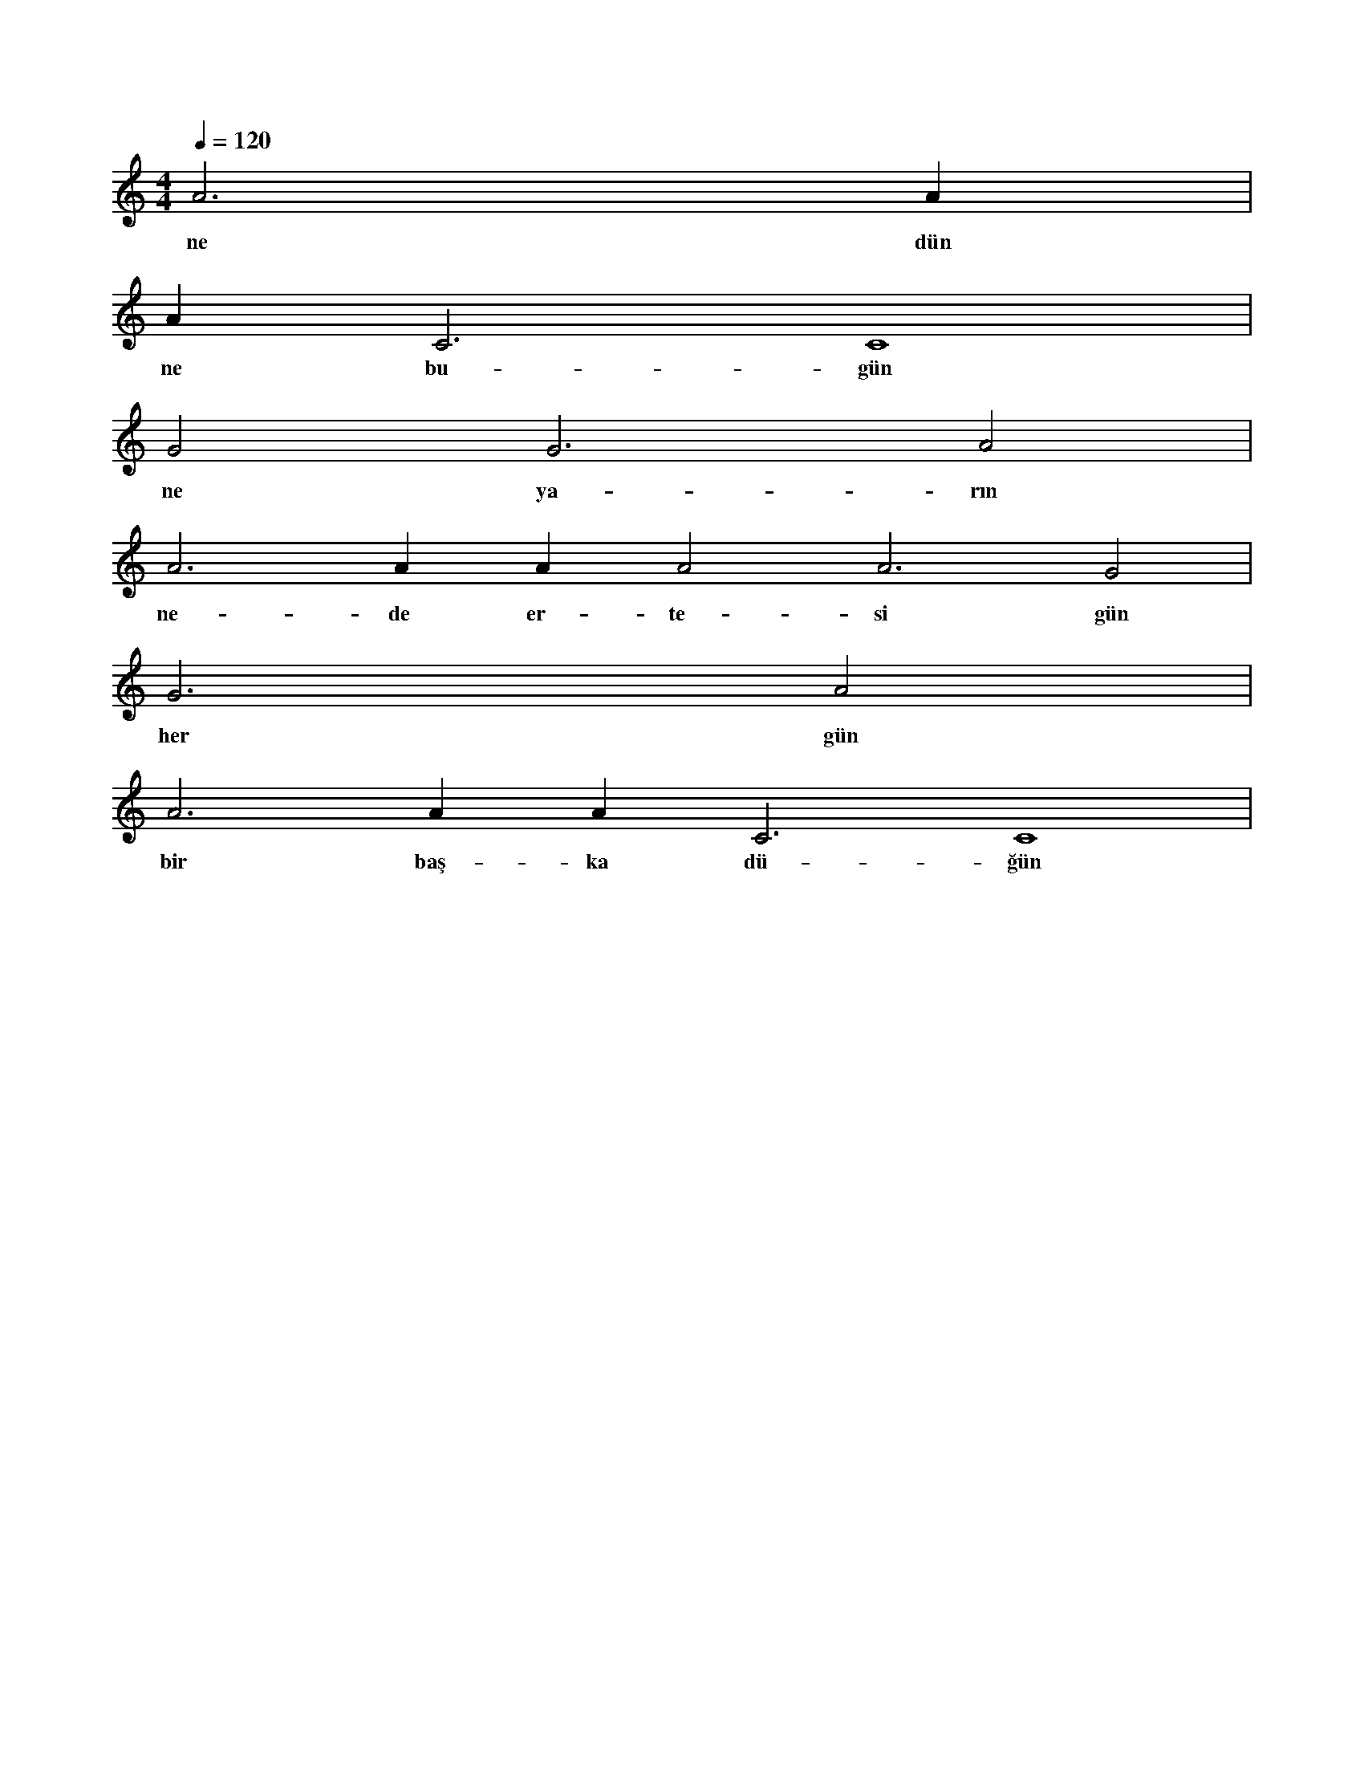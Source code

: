 X:0
M:4/4
L:1/4
Q:120
K:C
V:1
A3 A#2 |
w:ne dün 
A#3 C3 C4 |
w:ne bu-gün 
G2 G3 A2 |
w:ne ya-rın 
A3 A#2 A#3 A2 A3 G2 |
w:ne-de er-te-si gün 
G3 A2 |
w:her gün 
A3 A#2 A#3 C3 C4 |
w:bir baş-ka dü-ğün 
